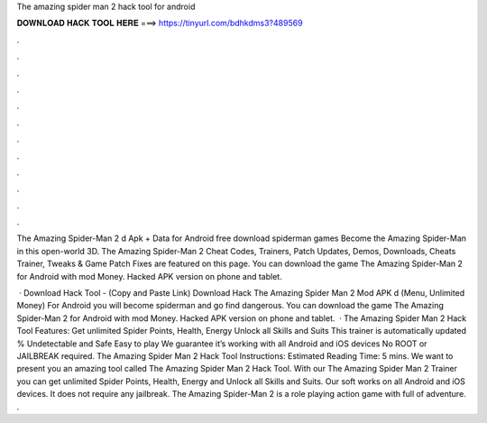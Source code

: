 The amazing spider man 2 hack tool for android



𝐃𝐎𝐖𝐍𝐋𝐎𝐀𝐃 𝐇𝐀𝐂𝐊 𝐓𝐎𝐎𝐋 𝐇𝐄𝐑𝐄 ===> https://tinyurl.com/bdhkdms3?489569



.



.



.



.



.



.



.



.



.



.



.



.

The Amazing Spider-Man 2 d Apk + Data for Android free download spiderman games Become the Amazing Spider-Man in this open-world 3D. The Amazing Spider-Man 2 Cheat Codes, Trainers, Patch Updates, Demos, Downloads, Cheats Trainer, Tweaks & Game Patch Fixes are featured on this page. You can download the game The Amazing Spider-Man 2 for Android with mod Money. Hacked APK version on phone and tablet.

 · Download Hack Tool -  (Copy and Paste Link) Download Hack The Amazing Spider Man 2 Mod APK d (Menu, Unlimited Money) For Android you will become spiderman and go find dangerous. You can download the game The Amazing Spider-Man 2 for Android with mod Money. Hacked APK version on phone and tablet.  · The Amazing Spider Man 2 Hack Tool Features: Get unlimited Spider Points, Health, Energy Unlock all Skills and Suits This trainer is automatically updated % Undetectable and Safe Easy to play We guarantee it’s working with all Android and iOS devices No ROOT or JAILBREAK required. The Amazing Spider Man 2 Hack Tool Instructions: Estimated Reading Time: 5 mins. We want to present you an amazing tool called The Amazing Spider Man 2 Hack Tool. With our The Amazing Spider Man 2 Trainer you can get unlimited Spider Points, Health, Energy and Unlock all Skills and Suits. Our soft works on all Android and iOS devices. It does not require any jailbreak. The Amazing Spider-Man 2 is a role playing action game with full of adventure. .
